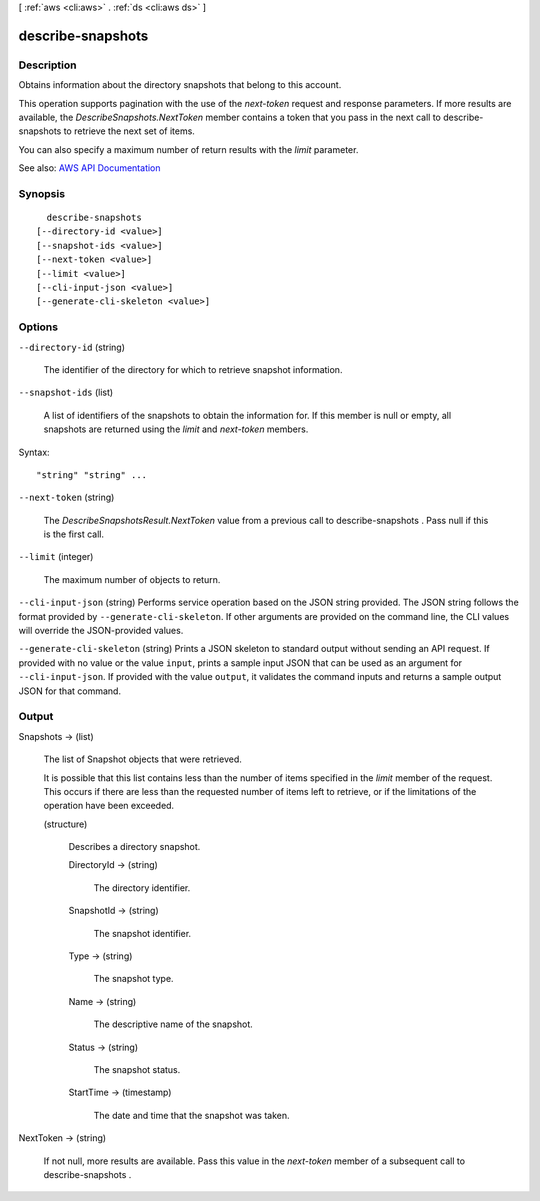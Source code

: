 [ :ref:`aws <cli:aws>` . :ref:`ds <cli:aws ds>` ]

.. _cli:aws ds describe-snapshots:


******************
describe-snapshots
******************



===========
Description
===========



Obtains information about the directory snapshots that belong to this account.

 

This operation supports pagination with the use of the *next-token* request and response parameters. If more results are available, the *DescribeSnapshots.NextToken* member contains a token that you pass in the next call to  describe-snapshots to retrieve the next set of items.

 

You can also specify a maximum number of return results with the *limit* parameter.



See also: `AWS API Documentation <https://docs.aws.amazon.com/goto/WebAPI/ds-2015-04-16/DescribeSnapshots>`_


========
Synopsis
========

::

    describe-snapshots
  [--directory-id <value>]
  [--snapshot-ids <value>]
  [--next-token <value>]
  [--limit <value>]
  [--cli-input-json <value>]
  [--generate-cli-skeleton <value>]




=======
Options
=======

``--directory-id`` (string)


  The identifier of the directory for which to retrieve snapshot information.

  

``--snapshot-ids`` (list)


  A list of identifiers of the snapshots to obtain the information for. If this member is null or empty, all snapshots are returned using the *limit* and *next-token* members.

  



Syntax::

  "string" "string" ...



``--next-token`` (string)


  The *DescribeSnapshotsResult.NextToken* value from a previous call to  describe-snapshots . Pass null if this is the first call.

  

``--limit`` (integer)


  The maximum number of objects to return.

  

``--cli-input-json`` (string)
Performs service operation based on the JSON string provided. The JSON string follows the format provided by ``--generate-cli-skeleton``. If other arguments are provided on the command line, the CLI values will override the JSON-provided values.

``--generate-cli-skeleton`` (string)
Prints a JSON skeleton to standard output without sending an API request. If provided with no value or the value ``input``, prints a sample input JSON that can be used as an argument for ``--cli-input-json``. If provided with the value ``output``, it validates the command inputs and returns a sample output JSON for that command.



======
Output
======

Snapshots -> (list)

  

  The list of  Snapshot objects that were retrieved.

   

  It is possible that this list contains less than the number of items specified in the *limit* member of the request. This occurs if there are less than the requested number of items left to retrieve, or if the limitations of the operation have been exceeded.

  

  (structure)

    

    Describes a directory snapshot.

    

    DirectoryId -> (string)

      

      The directory identifier.

      

      

    SnapshotId -> (string)

      

      The snapshot identifier.

      

      

    Type -> (string)

      

      The snapshot type.

      

      

    Name -> (string)

      

      The descriptive name of the snapshot.

      

      

    Status -> (string)

      

      The snapshot status.

      

      

    StartTime -> (timestamp)

      

      The date and time that the snapshot was taken.

      

      

    

  

NextToken -> (string)

  

  If not null, more results are available. Pass this value in the *next-token* member of a subsequent call to  describe-snapshots .

  

  

